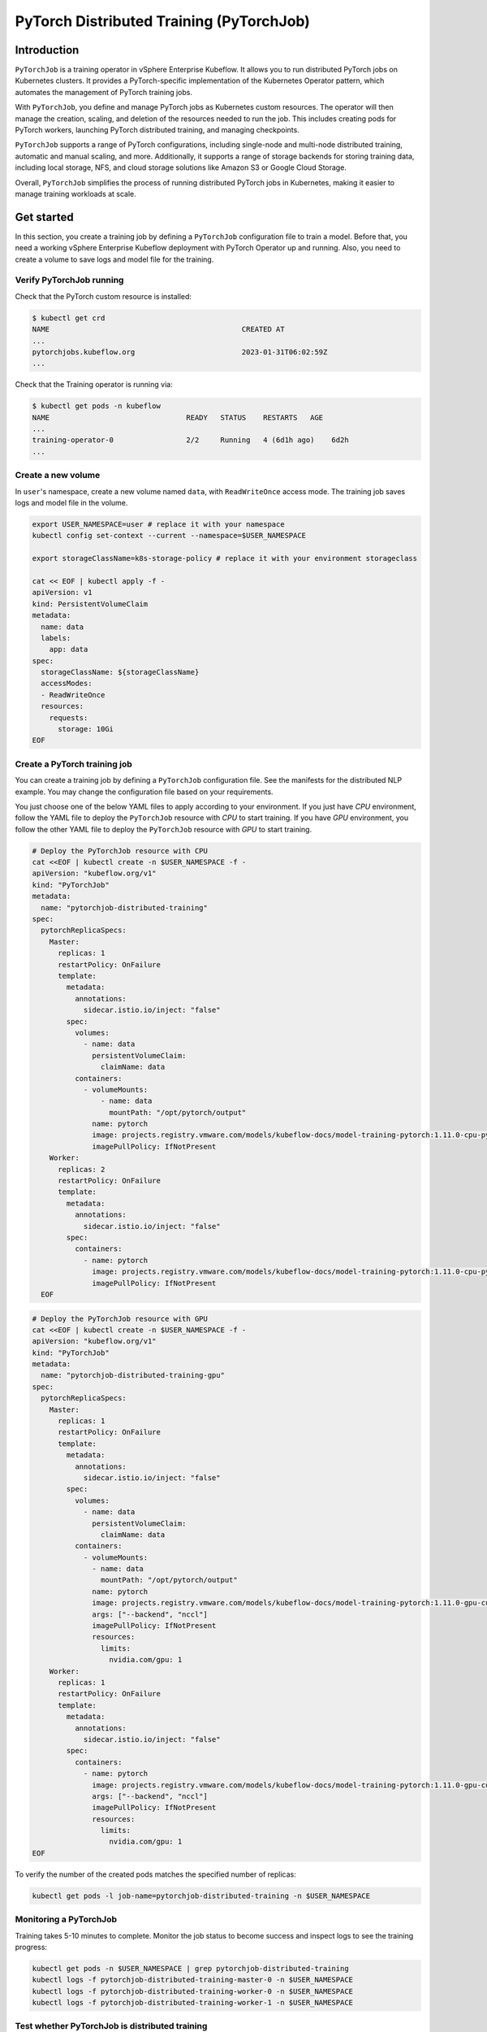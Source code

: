 =========================================
PyTorch Distributed Training (PyTorchJob)
=========================================

Introduction
============

``PyTorchJob`` is a training operator in vSphere Enterprise Kubeflow. It allows you to run distributed PyTorch jobs on Kubernetes clusters. It provides a PyTorch-specific implementation of the Kubernetes Operator pattern, which automates the management of PyTorch training jobs.

With ``PyTorchJob``, you define and manage PyTorch jobs as Kubernetes custom resources. The operator will then manage the creation, scaling, and deletion of the resources needed to run the job. This includes creating pods for PyTorch workers, launching PyTorch distributed training, and managing checkpoints.

``PyTorchJob`` supports a range of PyTorch configurations, including single-node and multi-node distributed training, automatic and manual scaling, and more. Additionally, it supports a range of storage backends for storing training data, including local storage, NFS, and cloud storage solutions like Amazon S3 or Google Cloud Storage.

Overall, ``PyTorchJob`` simplifies the process of running distributed PyTorch jobs in Kubernetes, making it easier to manage training workloads at scale.


Get started
===========

In this section, you create a training job by defining a ``PyTorchJob`` configuration file to train a model. Before that, you need a working vSphere Enterprise Kubeflow deployment with PyTorch Operator up and running. Also, you need to create a volume to save logs and model file for the training.


Verify PyTorchJob running
-------------------------

Check that the PyTorch custom resource is installed:

.. code-block:: shell

    $ kubectl get crd
    NAME                                             CREATED AT
    ...
    pytorchjobs.kubeflow.org                         2023-01-31T06:02:59Z
    ...

Check that the Training operator is running via:

.. code-block:: shell

    $ kubectl get pods -n kubeflow
    NAME                                READY   STATUS    RESTARTS   AGE
    ...
    training-operator-0                 2/2     Running   4 (6d1h ago)    6d2h
    ...


Create a new volume
-------------------

In ``user``'s namespace, create a new volume named ``data``, with ``ReadWriteOnce`` access mode. The training job saves logs and model file in the volume.

.. code-block:: shell

  export USER_NAMESPACE=user # replace it with your namespace
  kubectl config set-context --current --namespace=$USER_NAMESPACE

  export storageClassName=k8s-storage-policy # replace it with your environment storageclass

  cat << EOF | kubectl apply -f -
  apiVersion: v1
  kind: PersistentVolumeClaim
  metadata:
    name: data
    labels:
      app: data
  spec:
    storageClassName: ${storageClassName}
    accessModes:
    - ReadWriteOnce
    resources:
      requests:
        storage: 10Gi
  EOF



Create a PyTorch training job
-----------------------------

You can create a training job by defining a ``PyTorchJob`` configuration file. See the manifests for the distributed NLP example. You may change the configuration file based on your requirements.

You just choose one of the below YAML files to apply according to your environment. If you just have *CPU* environment, follow the YAML file to deploy the ``PyTorchJob`` resource with *CPU* to start training. If you have *GPU* environment, you follow the other YAML file to deploy the ``PyTorchJob`` resource with *GPU* to start training. 

.. code-block:: shell

  # Deploy the PyTorchJob resource with CPU
  cat <<EOF | kubectl create -n $USER_NAMESPACE -f -
  apiVersion: "kubeflow.org/v1"
  kind: "PyTorchJob"
  metadata:
    name: "pytorchjob-distributed-training"
  spec:
    pytorchReplicaSpecs:
      Master:
        replicas: 1
        restartPolicy: OnFailure
        template:
          metadata:
            annotations:
              sidecar.istio.io/inject: "false"
          spec:
            volumes:
              - name: data
                persistentVolumeClaim:
                  claimName: data
            containers:
              - volumeMounts:
                  - name: data
                    mountPath: "/opt/pytorch/output"
                name: pytorch
                image: projects.registry.vmware.com/models/kubeflow-docs/model-training-pytorch:1.11.0-cpu-py3.8-v0.1
                imagePullPolicy: IfNotPresent
      Worker:
        replicas: 2
        restartPolicy: OnFailure
        template:
          metadata:
            annotations:
              sidecar.istio.io/inject: "false"
          spec:
            containers: 
              - name: pytorch
                image: projects.registry.vmware.com/models/kubeflow-docs/model-training-pytorch:1.11.0-cpu-py3.8-v0.1
                imagePullPolicy: IfNotPresent
    EOF


.. code-block:: shell

  # Deploy the PyTorchJob resource with GPU
  cat <<EOF | kubectl create -n $USER_NAMESPACE -f -
  apiVersion: "kubeflow.org/v1"
  kind: "PyTorchJob"
  metadata:
    name: "pytorchjob-distributed-training-gpu"
  spec:
    pytorchReplicaSpecs:
      Master:
        replicas: 1
        restartPolicy: OnFailure
        template:
          metadata:
            annotations:
              sidecar.istio.io/inject: "false"
          spec:
            volumes:
              - name: data
                persistentVolumeClaim:
                  claimName: data
            containers:
              - volumeMounts:
                - name: data
                  mountPath: "/opt/pytorch/output"
                name: pytorch
                image: projects.registry.vmware.com/models/kubeflow-docs/model-training-pytorch:1.11.0-gpu-cu11.6-py3.8-v0.1
                args: ["--backend", "nccl"]
                imagePullPolicy: IfNotPresent
                resources: 
                  limits:
                    nvidia.com/gpu: 1
      Worker:
        replicas: 1
        restartPolicy: OnFailure
        template:
          metadata:
            annotations:
              sidecar.istio.io/inject: "false"
          spec:
            containers: 
              - name: pytorch
                image: projects.registry.vmware.com/models/kubeflow-docs/model-training-pytorch:1.11.0-gpu-cu11.6-py3.8-v0.1
                args: ["--backend", "nccl"]
                imagePullPolicy: IfNotPresent
                resources: 
                  limits:
                    nvidia.com/gpu: 1
  EOF

To verify the number of the created pods matches the specified number of replicas:

.. code-block:: shell

    kubectl get pods -l job-name=pytorchjob-distributed-training -n $USER_NAMESPACE



Monitoring a PyTorchJob
-----------------------

Training takes 5-10 minutes to complete. Monitor the job status to become success and inspect logs to see the training progress:

.. code-block:: shell

    kubectl get pods -n $USER_NAMESPACE | grep pytorchjob-distributed-training
    kubectl logs -f pytorchjob-distributed-training-master-0 -n $USER_NAMESPACE
    kubectl logs -f pytorchjob-distributed-training-worker-0 -n $USER_NAMESPACE
    kubectl logs -f pytorchjob-distributed-training-worker-1 -n $USER_NAMESPACE


Test whether PyTorchJob is distributed training
-----------------------------------------------

Firstly, deploy the single pod to start training:

.. code-block:: shell

  cat <<EOF | kubectl create -n $USER_NAMESPACE -f -
  apiVersion: v1
  kind: Pod
  metadata:
    annotations:
      sidecar.istio.io/inject: "false"
    name: "pytorch-training-single-pod"
  spec:
    volumes:
      - name: data
        persistentVolumeClaim:
          claimName: data
    containers:
      - name: pytorch
        image: harbor-repo.vmware.com/kubeflow_learning/lab3-pytorch-training:dlc-0.0.1
        imagePullPolicy: IfNotPresent
        volumeMounts:
          - name: data
            mountPath: "/opt/pytorch/output"
  EOF

Waiting 10-15 minutes for the training process to complete and check logs.

Secondly, compare the training logs between the single pod and the ``PyTorchJob``.

.. image:: ../_static/user-guide-training-pytorchjob-result.png

As shown in the picture, the model is trained 48 times for 6 epochs in the single-pod. And after using PyTorch operator, the model is trained 16 times individually in the master and 2 workers, although the loss value after each training is different, the accuracy obtained is the same after the master communicates with the 2 workers.

.. seealso::

   `Use PytorchJob to train a model for predict Spam email <https://vmware.github.io/ml-ops-platform-for-vsphere/docs/kubeflow-tutorial/lab3/>`_
